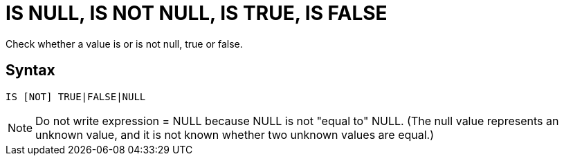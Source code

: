 ////
Licensed to the Apache Software Foundation (ASF) under one
or more contributor license agreements.  See the NOTICE file
distributed with this work for additional information
regarding copyright ownership.  The ASF licenses this file
to you under the Apache License, Version 2.0 (the
"License"); you may not use this file except in compliance
with the License.  You may obtain a copy of the License at
  http://www.apache.org/licenses/LICENSE-2.0
Unless required by applicable law or agreed to in writing,
software distributed under the License is distributed on an
"AS IS" BASIS, WITHOUT WARRANTIES OR CONDITIONS OF ANY
KIND, either express or implied.  See the License for the
specific language governing permissions and limitations
under the License.
////
= IS NULL, IS NOT NULL, IS TRUE, IS FALSE

Check whether a value is or is not null, true or false.

== Syntax
----
IS [NOT] TRUE|FALSE|NULL
----


NOTE: Do not write expression = NULL because NULL is not "equal to" NULL. (The null value represents an unknown value, and it is not known whether two unknown values are equal.)  